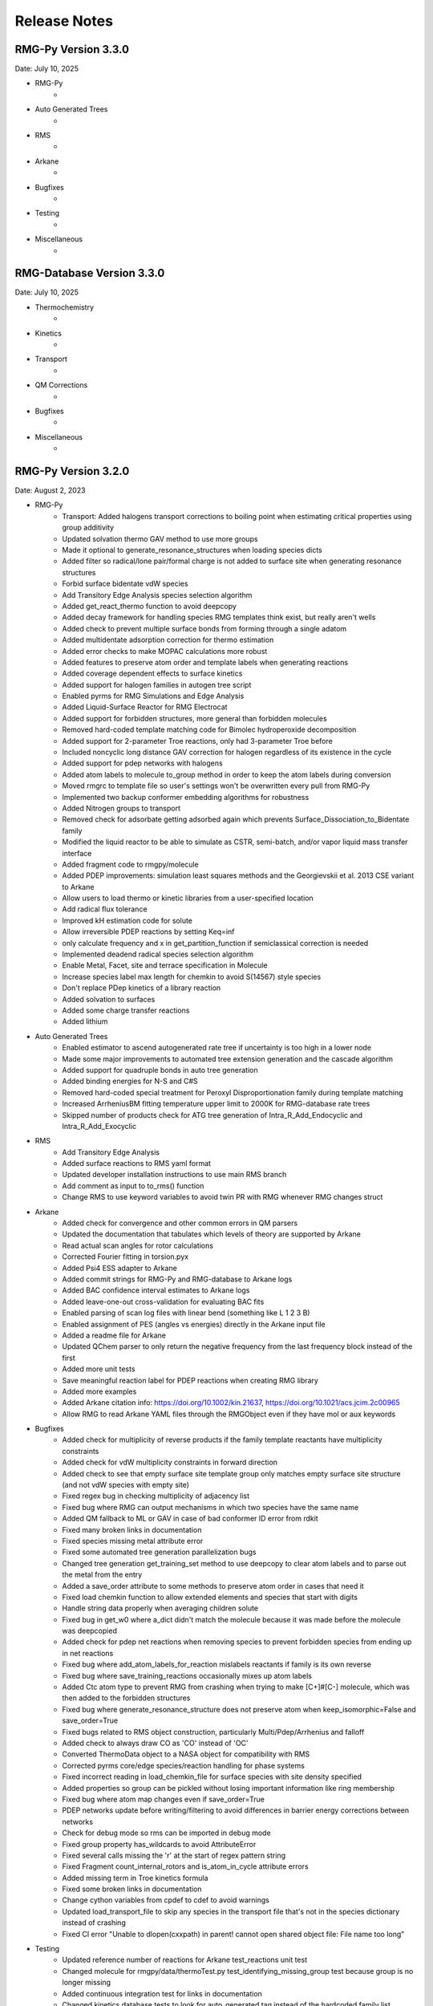 .. _releaseNotes:

*************
Release Notes
*************

RMG-Py Version 3.3.0
====================
Date: July 10, 2025

- RMG-Py
    - 

- Auto Generated Trees
    - 

- RMS
    - 

- Arkane
    - 

- Bugfixes
    - 

- Testing
    - 

- Miscellaneous
    - 

RMG-Database Version 3.3.0
==========================
Date: July 10, 2025

- Thermochemistry
    - 

- Kinetics
    - 

- Transport
    - 

- QM Corrections
    - 

- Bugfixes
    - 

- Miscellaneous
    - 

RMG-Py Version 3.2.0
====================
Date: August 2, 2023

- RMG-Py
    - Transport: Added halogens transport corrections to boiling point when estimating critical properties using group additivity
    - Updated solvation thermo GAV method to use more groups
    - Made it optional to generate_resonance_structures when loading species dicts
    - Added filter so radical/lone pair/formal charge is not added to surface site when generating resonance structures
    - Forbid surface bidentate vdW species
    - Add Transitory Edge Analysis species selection algorithm
    - Added get_react_thermo function to avoid deepcopy
    - Added decay framework for handling species RMG templates think exist, but really aren't wells
    - Added check to prevent multiple surface bonds from forming through a single adatom
    - Added multidentate adsorption correction for thermo estimation
    - Added error checks to make MOPAC calculations more robust
    - Added features to preserve atom order and template labels when generating reactions
    - Added coverage dependent effects to surface kinetics
    - Added support for halogen families in autogen tree script
    - Enabled pyrms for RMG Simulations and Edge Analysis
    - Added Liquid-Surface Reactor for RMG Electrocat
    - Added support for forbidden structures, more general than forbidden molecules
    - Removed hard-coded template matching code for Bimolec hydroperoxide decomposition
    - Added support for 2-parameter Troe reactions, only had 3-parameter Troe before
    - Included noncyclic long distance GAV correction for halogen regardless of its existence in the cycle
    - Added support for pdep networks with halogens
    - Added atom labels to molecule to_group method in order to keep the atom labels during conversion
    - Moved rmgrc to template file so user's settings won't be overwritten every pull from RMG-Py
    - Implemented two backup conformer embedding algorithms for robustness
    - Added Nitrogen groups to transport
    - Removed check for adsorbate getting adsorbed again which prevents Surface_Dissociation_to_Bidentate family
    - Modified the liquid reactor to be able to simulate as CSTR, semi-batch, and/or vapor liquid mass transfer interface
    - Added fragment code to rmgpy/molecule
    - Added PDEP improvements: simulation least squares methods and the Georgievskii et al. 2013 CSE variant to Arkane
    - Allow users to load thermo or kinetic libraries from a user-specified location
    - Add radical flux tolerance
    - Improved kH estimation code for solute
    - Allow irreversible PDEP reactions by setting Keq=inf
    - only calculate frequency and x in get_partition_function if semiclassical correction is needed
    - Implemented deadend radical species selection algorithm
    - Enable Metal, Facet, site and terrace specification in Molecule
    - Increase species label max length for chemkin to avoid S(14567) style species
    - Don't replace PDep kinetics of a library reaction
    - Added solvation to surfaces
    - Added some charge transfer reactions
    - Added lithium


- Auto Generated Trees
    - Enabled estimator to ascend autogenerated rate tree if uncertainty is too high in a lower node
    - Made some major improvements to automated tree extension generation and the cascade algorithm
    - Added support for quadruple bonds in auto tree generation
    - Added binding energies for N-S and C#S
    - Removed hard-coded special treatment for Peroxyl Disproportionation family during template matching
    - Increased ArrheniusBM fitting temperature upper limit to 2000K for RMG-database rate trees
    - Skipped number of products check for ATG tree generation of Intra_R_Add_Endocyclic and Intra_R_Add_Exocyclic

- RMS
    - Add Transitory Edge Analysis
    - Added surface reactions to RMS yaml format
    - Updated developer installation instructions to use main RMS branch
    - Add comment as input to to_rms() function
    - Change RMS to use keyword variables to avoid twin PR with RMG whenever RMG changes struct

- Arkane
    - Added check for convergence and other common errors in QM parsers
    - Updated the documentation that tabulates which levels of theory are supported by Arkane
    - Read actual scan angles for rotor calculations
    - Corrected Fourier fitting in torsion.pyx
    - Added Psi4 ESS adapter to Arkane
    - Added commit strings for RMG-Py and RMG-database to Arkane logs
    - Added BAC confidence interval estimates to Arkane logs
    - Added leave-one-out cross-validation for evaluating BAC fits
    - Enabled parsing of scan log files with linear bend (something like L 1 2 3 B)
    - Enabled assignment of PES (angles vs energies) directly in the Arkane input file
    - Added a readme file for Arkane
    - Updated QChem parser to only return the negative frequency from the last frequency block instead of the first
    - Added more unit tests
    - Save meaningful reaction label for PDEP reactions when creating RMG library
    - Added more examples
    - Added Arkane citation info: https://doi.org/10.1002/kin.21637, https://doi.org/10.1021/acs.jcim.2c00965
    - Allow RMG to read Arkane YAML files through the RMGObject even if they have mol or aux keywords


- Bugfixes
    - Added check for multiplicity of reverse products if the family template reactants have multiplicity constraints
    - Added check for vdW multiplicity constraints in forward direction
    - Added check to see that empty surface site template group only matches empty surface site structure (and not vdW species with empty site)
    - Fixed regex bug in checking multiplicity of adjacency list
    - Fixed bug where RMG can output mechanisms in which two species have the same name
    - Added QM fallback to ML or GAV in case of bad conformer ID error from rdkit
    - Fixed many broken links in documentation
    - Fixed species missing metal attribute error
    - Fixed some automated tree generation parallelization bugs
    - Changed tree generation get_training_set method to use deepcopy to clear atom labels and to parse out the metal from the entry
    - Added a save_order attribute to some methods to preserve atom order in cases that need it
    - Fixed load chemkin function to allow extended elements and species that start with digits
    - Handle string data properly when averaging children solute
    - Fixed bug in get_w0 where a_dict didn't match the molecule because it was made before the molecule was deepcopied
    - Added check for pdep net reactions when removing species to prevent forbidden species from ending up in net reactions
    - Fixed bug where add_atom_labels_for_reaction mislabels reactants if family is its own reverse
    - Fixed bug where save_training_reactions occasionally mixes up atom labels
    - Added Ctc atom type to prevent RMG from crashing when trying to make [C+]#[C-] molecule, which was then added to the forbidden structures
    - Fixed bug where generate_resonance_structure does not preserve atom when keep_isomorphic=False and save_order=True
    - Fixed bugs related to RMS object construction, particularly Multi/Pdep/Arrhenius and falloff
    - Added check to always draw CO as 'CO' instead of 'OC'
    - Converted ThermoData object to a NASA object for compatibility with RMS
    - Corrected pyrms core/edge species/reaction handling for phase systems
    - Fixed incorrect reading in load_chemkin_file for surface species with site density specified
    - Added properties so group can be pickled without losing important information like ring membership
    - Fixed bug where atom map changes even if save_order=True
    - PDEP networks update before writing/filtering to avoid differences in barrier energy corrections between networks
    - Check for debug mode so rms can be imported in debug mode
    - Fixed group property has_wildcards to avoid AttributeError
    - Fixed several calls missing the 'r' at the start of regex pattern string
    - Fixed Fragment count_internal_rotors and is_atom_in_cycle attribute errors
    - Added missing term in Troe kinetics formula
    - Fixed some broken links in documentation
    - Change cython variables from cpdef to cdef to avoid warnings
    - Updated load_transport_file to skip any species in the transport file that's not in the species dictionary instead of crashing
    - Fixed CI error "Unable to dlopen(cxxpath) in parent! cannot open shared object file: File name too long"


- Testing
    - Updated reference number of reactions for Arkane test_reactions unit test
    - Changed molecule for rmgpy/data/thermoTest.py test_identifying_missing_group test because group is no longer missing
    - Added continuous integration test for links in documentation
    - Changed kinetics database tests to look for auto_generated tag instead of the hardcoded family list
    - Updated rmg test data with new 2+2 cycloaddition species and reactions
    - Remove cti file generation from regression tests to avoid Cantera IO error
    - Added tests to check number of reactants and products defined in ATG rate rules
    - CI is now done with mamba to drastically reduce runtime
    - Move regression testing into main CI.yaml
    - Simplify condition checking for scheduled vs pushed CI
    - Remove redundant step creating stable_regression_results dir for running on a schedule or push to main because it already is the stable result
    - Update CI.yml to allow CI tests on forks
    - Added "phony" target so make test will always remake when run (instead of checking whether the test folder is up to date)
    - Add a unit test to make a sample molecule for every atom type
    - Update CI.yml and environment.yml to allow CI to run on MacOS
    - Add regression testing for RMS's CSTR and constant V ideal gas reactors
    - Bugfix on CI documentation testing so errors are reported as failures
    - Relax tolerance on HinderedRotor.get_enthalpy() test to accomodate slightly different answer likely due to numerical issues
    - Regression tests report failure if a model changes significantly
    - Allow CI testing to be called from other repos
    - Regression tests pass by default and the user must look at the report to see details of comparison
    - Generate summary of regression test results to be displayed on annotation of PR results

- Miscellaneous
    - Added Docker install
    - Added check to only publish documentation documentation from RMG official fork
    - Fixed RMG-Py 3.1.0 release note bullet formatting
    - Changed installation instructions for WSL users to install graphviz system wide to include all dependencies
    - Changed get_all_solute_data function for RMG-website use in order to apply halogen or radical correction on top of library or GAV
    - Added openSUSE installation instructions
    - Changed default branch to main
    - Changed rmg.py shebang to use python-jl instead of python3 for compatibility with RMS/pyrms
    - Updated ketoenol template image to 1,3 sigmatropic rearrangement
    - Updated 2+2_cycloaddition images in documentation
    - Added licensing information to the README file
    - Updated installation instructions with main instead of master branch, latest Anaconda link, and ssh instead of https clone from github
    - Added support for Sticking Reactions in HTML reports
    - Added reminder in documentation to activate rmg_env before making tests
    - Check that family tree is not autogenerated before calling add_rules_from_training and fill_rules_by_averaging_up
    - Added warning to not to call add_rules_from_training and fill_rules_by_averaging_up on ATG trees, and return statement before error
    - Replaced BurkeH2O2 library with PrimaryH2O2 in relevant RMG examples
    - Added instructions to Documentation for fixing libmkl_ts.so.2 ImportError
    - Added new RMG-database paper to cite https://pubs.acs.org/doi/10.1021/acs.jcim.2c00965
    - Added .bib file for easy citation
    - Updated RMG-Py install instructions to remove old Julia instructions and to use mamba solver
    - Use conda-forge ncurses for compatibility with docker
    - Use conda-forge pyjulia instead of customized RMG channel version for better standardization
    - Update Cantera version requirement to 2.6
    - Upgrade to OpenMOPAC to fix license issues
    - Updated list of developers
    - Added Jupyter Notebook example for simulating and analyzing superminimal model
    - Robot automatically marks issues and PR's as stale after 90 days of inactivity and closes them after 30 more days of inactivity


RMG-Database Version 3.2.0
==========================
Date: August 2, 2023

- Thermochemistry
    - Identified and fitted thermo for missing groups using the following libraries:
        'Klippenstein_Glarborg2016', 'BurkeH2O2', 'thermo_DFT_CCSDTF12_BAC', 'DFT_QCI_thermo',
        'primaryThermoLibrary', 'primaryNS', 'NitrogenCurran', 'NOx2018', 'FFCM1(-)',
        'SulfurLibrary', 'SulfurGlarborgH2S', 'SABIC_aromatics'
    - Added more solutes and solvents to the solvent library
    - Updated GAV method for solvation thermo to use more groups
    - Added the following new halogen thermo libraries:
        - CHOF_G4
        - CHOCl_G4
        - CHOBr_G4
        - CHOFCl_G4
        - CHOClBr_G4
        - CHOFBr_G4
        - CHOFClBr_G4
        - Chlorination
        - halogens
        - 2-BTP
        - 2-BTP_G4
    - Added new halogens group entries for group.py, radical.py nonring.py, and longDistanceInteraction_noncyclic.py
    - Added the following species to the primaryThermoLibrary: F, HF, F2, Br, HBr, Br2, NO, NO2, CO, OCCCO
    - Updated halogen group entries with molecule symmetry number correction
    - Added corrections for overestimation of triplet and multidentate adsorbates
    - Added CO2, COOH, and HCOO to the Pt(111) thermo database
    - Added halogens statmech library
    - Added F/Cl/Br-benzene group additivity values
    - Added "heavy halogen interaction" long distance thermo group
    - Added thermo library with 1D rotor scans for species in ketoenol, retroene, and 1,3 sigmatropic rearrangement training reactions
    - Added more Pt(111) thermo data
    - Added correction to S6ddd thermo group

- Kinetics
    - Added coverage-dependent kinetics for surface reactions
    - Added new halogens kinetics families and libraries
    - Added the following new families:
        - 1,3 sigmatropic rearrangement
        - Intra halogen migration family 
        - Surface_Abstraction_Beta
        - Surface_Abstraction_Beta_double_vdW
        - Surface_Adsorption_Dissociative_Double
        - Surface_Dissociation_to_Bidentate
        - XY_elimination_hydroxy
    - Autogenerated the following family trees:
        - 1,3_Insertion_CO2
        - 1,3_NH3_elimination
        - 1,3_sigmatropic_rearrangement
        - 2+2_cycloaddition
        - Bimolec_Hydroperoxide_Decomposition
        - Birad_recombination
        - CO Disproportionation
        - Cyclopentadiene_scission
        - Diels alder addition
        - Disproportionation
        - Ketoenol
        - Peroxyl Disproportionation
        - Retroene
        - Substitution_O
    - Added new rates and refit the following family trees:
        - 1,3_Insertion CO2
        - 1,3 sigmatropic rate tree
        - Diels Alder Addition
        - Intra_R_Add_Endo/Exocyclic
        - retroene
        - ketoenol
        - aromatic_H_abstraction (new rates from Hou et al.)
        - Surface_Adsorption_Bidentate
        - Surface_Adsorption_Double
        - Surface_Adsorption_Single
        - Surface_Adsorption_vdW
        - Surface_Bidentate_Dissociation
        - Surface_Dissociation
        - Surface_Dissociation_Beta
        - Surface_vdW_to_Bidentate
    - Added PrimaryH2O2 library with rates by Konnov
    - Updated reactions for PrimaryNitrogenLibrary
    - Added surface library reactions for ammonia
    - Merged all 2+2_cycloaddition families in to one 2+2_cycloaddition family
    - Generate Intra R Add Endo/Exocyclic rate trees from the ring opening direction to help distinguish between endo/exo 
    - Added training reactions and groups related to PAH formation
    - Save additional DFT settings information for metal binding energy calculations
    - Added corrections to primaryH2O2 library
    - Added corrections to Klippenstein_Glarborg2016 library related to singlet/triplet carbene reactions and other incorrectly imported reactions

- Transport
    - Added NIST transport library for fluorines
    - Added new halogen transport groups
    - Added Nitrogen groups to transport

- QM Corrections
    - Added frequency scaling factors AEC and BAC for wB97X-D3/def2-TZVP and B97-D3/def2-mSVP
    - Added notebooks demonstrating how to update AEC and BAC
    - Updated AECs for CCSD(T)-F12/cc-pVXZ-F12 st X = D, T
    - Added frequency factors for b2plypd3/def2tzvp, b2plypd3/aug-cc-pvtz, b2plypd3/cc-pvtz
    - Updated BAC using correct frequency scaling factor for:
        - wB97X-D3/def2-TZVP
        - B97-D3/def2-mSVP
        - CCSD(T)-F12/cc-pVTZ-F12//wB97X-D3/def2-TZVP
        - CCSD(T)-F12/cc-pVDZ-F12//wB97X-D3/def2-TZVP

- Bugfixes
    - Fixed the number of unpaired radicals in surface vdW families
    - Fixed typos in training reactions field names
    - Fixed enthalpy errors in adsorption corrections for O-containing species on Pt(111)
    - Fixed some errors in surface training reaction rates
    - Fixed some minor errors in the solvent library
    - Fixed typos in coverage dependent kinetics parameters
    - Used forbidden group to fix error where unsymmetric head node leads to Undeterminable Kinetics Error
    - Removed duplicates in XY_addition_multiplebond
    - Fixed typo in R_Recombination training reaction units
    - Fixed incorrectly imported species H2CCC and C3H2 in the CurranPentane library
    - Fixed master to main in trigger script
    - Added the missing reactant and product number in the intra_R_Add families
    - Fixed Intra_R_Add_Endocyclic/Exocyclic families by generating from the ring opening direction and enumerating backbones

- Miscellaneous
    - Updated Github Actions workflow for better handling of dual RMG-Py and RMG-database pull requests
    - Added the Blowers-Masel tree generation notebook
    - Added [C-]#[C+] to forbidden structures
    - Added thermally forbidden 2pi + 2pi cycloaddition to forbidden structures
    - Changed Github Actions to run on main branch instead of master
    - Updated 2+2_cycloaddition reaction family images


RMG-Py Version 3.1.0
====================
Date: April 23, 2021

We recommend creating a new conda environment using the latest environment.yml
as many dependencies have changed, and upgrading an existing environment is
always troublesome.

- RMG-Py
   - Added support for Bromine
   - Added improved method to calculate temperature dependent solvation free energy
   - Made Rank 1 accuracy correspond to 0.2 kcal/mol instead of 0 kcal/mol
   - Improvements to Group Additivity comments, in particular adding missing group comments
   - Added support for trimolecular units in ArrheniusBM fits
   - Improvements to profiling
   - Use kekulized structures for transport estimation
   - Automatic tree generation script improvements
   - Properly short circuit is_isomorphic when strict=False
   - Added block for specifying species tuples to react when starting an RMG run
   - Improve ArrheniusBM fitting to a single reaction
   - Improvements in bidentate thermochemistry estimation
   - Added new surface attributes for metals and facets
   - Added support for Phosphorus
   - Enable use LSRs to scale thermo from different metals and enable proper use of training reactions from different metals
   - Added maximumSurfaceSites constraint

- Arkane
   - Added frequency scaling factors for apfd/deef2tzvp and wb97xd/def2svp
   - Kinetics and pdep sensitivities additionally saved in YAML format
   - Enable automatic isodesmic reaction generation
   - AECs, BACs and frequency scaling factors moved from Arkane to RMG-database
   - Added functionality for Petersson and Melius BAC fitting using Arkane and the reference database
   - Enabled two parameter Arrhenius fit option
   - Added functionality for fitting AECs
   - Added classes to standardize model chemistry definitions
   - Use adjlists instead of smiles when saving

- Bugfixes
   - QMTP updated to work with g16 executable
   - Fixed various Sticking Coefficient bugs
   - Fixed issues with Surface Arrhenius reactions written in the reverse being converted to ArrheniusEP instead of SurfaceArrheniusBEP
   - Fixed NaN handling in the explorer tool's steady state solve
   - Fixed determine_qm_software for Orca
   - Fixed bug where elementary_high_p library reactions with more than the maximum number of atoms for pdep never entered the edge 
   - Fixed bug related to pdep networks having sources not contained in the core
   - Fixed various profiling bugs
   - Fixed issue with indexing when merging models
   - Fixed bug with ranged liquid reactors
   - Fixed bug with loading of autogenerated trees in Arkane
   - Fixed bug related to collision limit violation checks in LiquidReactor
   - Fixed bug related to Pmin and Pmax definition in SurfaceReactor
   - Fixed bugs in global uncertainty analysis for LiquidReactor
   - Fixed bug related to the units of reverse rate constants for reactions involving surface species
   - Fixed bug in Molecule isomorphism where it would simply assume the given initial map was correct
   - Remove deprecated matplotlib warn keyword
   - Fixed bug related to reading Chebyshev forms in Chemkin files
   - Fixed reference concentration for surface species when calculating Kc
   - Fixed issue with the reaction generation using the reversee of Surface_ElleyRideal_Addition_MultipleBond
   - Fixed bug with adjlist multiplicitly line being mistaken as the species name
   - Fixed bug with the library to training notebook
   - Remove temporary seed mechanisms if they exist from a previous run

- Miscellaneous
   - Modified find_parameter_sources_and_assign_uncertainties to regenerate chem.inp as needed
   - Added option to save atom order when labeling template reactions
   - Added option to ignore atom type errors when creating molecule objects
   - Enable use of critical_distance_factor in from_xyz
   - Improved SIGINT handling when calling lpsolve
   - Enable H-bond drawing
   - Improvements to debug messages
   - Updated dependencies cclib and OpenBabel

Note that the upgrade to OpenBabel v3+ will change the interpretation
of some ambiguous SMILES strings that use the lower-case aromatics notation.
Although we think the new interpretation is not wrong, it might be different
from previous versions, so take care.

RMG-Database Version 3.1.0
==========================
Date: April 23, 2021

- Thermochemistry
    - Added groups and library for Iodine
    - Added additional solvent parameters
    - Updated SABIC_aromatics thermo library added s3_5_7_ane thermo library and updated polycyclic groups
    - Renaming of adsorption libraries

- Kinetics
    - Added kinetic library and training reactions for Iodine
    - Added training reactions for peroxy families
    - Prevent forbidden [2pi+2pi] thermal cycloaddition for C=C + C=C
    - Removed incorrectly transcribed training reaction for CH3OH+O2=>CH3O+HO2
    - Added H_Abstraction training reactions
    - Creation of the retroene family uses automatic tree generation
    - Added Surface Dissociation Double vdW, Surface Dissociation vdW, Surface Migration and Eley-Rideal,
      Surface Addition Single vdW, Surface Abstraction vdW, Surface Dual adsorption vdW, 
      Surface Dissociation Beta, Surface Adsorption Abstraction vdW and Surface_DoubleBond_to_Bidentate families
    - Updated Surface Dissociation, Surface Abstraction, Surface Adsorption Dissociative,
      Surface Adsorption Single and Surface Bidentate Dissociation families
    - Added assorted Nitrogen catalysis training reactions
    - Allow CO insertion to H--C(R)=O

- QM Corrections
    - Updated AECs and added frequency scaling factor for wB97M-V/def2-TZVPD
    - Standardized level of theory specifications

- Bug fixes
    - Fixed Cds-CdSH node reference
    - Fixed typos causing thermo discontinuities for H2_ads and O-NH2-ads
    - Fixed enthalpy error for O-NH2_ads
    - Corrected structure of H2CC in JetSurF2.0, Klippenstein_Glarborg2016, and Narayanaswamy
    - Fixed Ni211 binding energies

- Miscellaneous
    - Fix indexing of importChemkinLibrary.py script
    - Moved AEC, BAC and frequency scale factor data from RMG-Py into RMG-database
    - Added notebook for fitting polycyclic thermo groups
    - New surface attributes

RMG-Py Version 3.0.0
====================
Date: December 16, 2019

This release represents a major milestone in RMG development and includes many backwards-incompatible changes,
most notably Python 3 compatibility and major API changes. Users switching to RMG 3 will need to create new
conda environments and update any scripts which access the API. We recommend using the `futurize` script from
python-future for updating scripts for Python 3 and the provided `rmg2to3.py` script for updating scripts for RMG 3.

- Python 3 #1724
    - RMG is now compatible with Python 3.7 and newer
    - RMG v2.x versions will no longer be supported
    - API changes
        - Method, function, and argument names have been standardized to use snake_case across RMG and Arkane
        - Input file related code was not changed, in order to continue support for existing syntax
        - Conversion script has been provided to aid transition (scripts/rmg2to3.py)
        - Standardized submodule names in the rmgpy.tools module #1794
    - Accompanying changes
        - Reduction and scoop_framework modules have been removed
        - New/updated hash and comparison methods for Species/Molecule/Atom/Bond classes
        - DDE thermochemistry estimator has been replaced by chemprop
        - Update example IPython notebooks #1735
        - Update global uncertainty module to work with MUQ 2 and Python 3 #1738
    - Miscellaneous clean up and bug fixes following transition #1741, #1744, #1752, #1759, #1785, #1802, #1798, #1799, #1808

- Arkane
    - Improvements and refactoring of job output file creation and content #1607
    - Fix kinetics fitting bug #1672
    - Improvements to automatic network exploration tool #1647
    - Support for ND classical and semi-classical rotor calculations #1640, #1849
    - Support for 2D quantum mechanical rotor calculations using Q2DTor #1640
    - Support for providing absolute file paths #1685
    - Output RMG-style libraries #1769
    - Check for error termination in Gaussian log files #1766
    - Support for parsing Orca log files #1749
    - Support for parsing MP2, double hybrid DFT, CCSD, and CCSD(T) energies from Gaussian log files #1815
    - Support for TeraChem log files #1788
    - Miscellaneous bug fixes #1810

- New features and other additions
    - Additional options for heterocycles in MLEstimator #1621
    - Automatic tree generation algorithm implementation completed #1486, #1675, #1848
    - New simulation restart approach using seed mechanisms (old pickle-based method removed) #1641
    - Added new MBSampledReactor type for simulating molecular beam experiments (does not support model generation) #1669
    - Improvements to group additivity thermo estimates for aromatics and sulfur species #1731, #1751
    - Improvements to solvation correction determination with multiple resonance structures #1832
    - Add support for reading and writing extended element syntax in Chemkin NASA polynomials #1636
    - Add support for fitting negative Arrhenius rates (found in MultiArrhenius data) #1834

- Bug fixes
    - Fix numpy rcond usage to restore support for older numpy versions #1670
    - Fix bug with duplicate library reactions when using RMG generated seed mechanisms #1676
    - Move parse_command_line_arguments to facilitate importing in binary package #1717
    - Fix issues with is_identical_to methods of kinetics models #1705
    - Fix cython issue with make_object definitions #1817
    - Fix issue with estimating solvation corrections for radicals #1773
    - Fix parsing of certain types of RMG generated reaction comments #1842
    - Fix identifier generation for surface species using OpenBabel #1842
    - Fix mole fraction normalization for SimpleReactor #1809
    - Fix permissions error when writing seed mechanisms in WSL #1796
    - Fix issue with restarting from job without reaction filters #1847

- Other
    - Improvements to mergeModels.py script #1649
    - Miscellaneous performance improvements #1677, #1765,
    - Raise errors when NaN is encountered in solver #1679
    - Allow sulfur species to have valence 12 in resonance algorithm #1751
    - Add support for maxproc argument to generate_reactions module #1780
    - Display atom index when drawing groups #1758
    - Update sensitivity example #1805
    - Update commented input file #1806
    - Generate reverse reaction recipes in reverse order of the forward recipe #1829
    - Add iodine to Chemkin elements list #1825
    - Remove unnecessary duplicate checking for seed mechanisms #1824
    - Organize examples for running RMG scripts #1840
    - Increase RDKit version requirement to avoid memory leak #1851
    - Logging changes #1721, #1755
    - Documentation updates #1680, #1709, #1767, #1781, #1784, #1807, #1845

Thanks to all contributors: ajocher, alongd, amarkpayne, cgrambow, dranasinghe, hwpang, kspieks, goldmanm, mazeau,
mjohnson541, mliu49, oscarwumit, rwest, rgillis8, sarakha, sudoursa, xiaoruiDong, yunsiechung, zjburas


RMG-database Version 3.0.0
==========================
Date: December 16, 2019

- Thermochemistry
    - Add new models for chemprop estimator to replace dde models #351
    - Revamp GAVs for oxygenated sulfur species #360
    - Add polycyclic GAVs for various strained molecules #333

- Kinetics
    - New automatically generated tree for R_Recombination #334, #369
    - Refine root template for 1,2_NH3_elimination #350
    - New DMSOxy kinetics family #360
    - Add DMS related training reactions to H_abstraction #360

- Bug fixes
    - Fix drawing for 2+2_cycloaddition_Cd #345
    - Fix incorrect SMILES in solute database #348
    - Fix incorrect adjacency list for HON in kinetics libraries #350
    - Fix typo in solvent parameters #357

- Miscellaneous
    - Update scripts and IPython notebooks for Python 3 #364


RMG-Py Version 2.4.1
====================
Date: July 23, 2019

- Bugfixes
    - Improve error handling in NASA as_dict method #1630
    - Fixes to Fluorine atomtypes #1656
    - Fix pressure dependent network generation #1658
    - Add support for reversing PDepArrhenius with MultiArrhenius rates #1659

- Arkane
    - Implement ZPE scaling factor #1619
    - Refactor infrastructure for bond additivity corrections #1605
    - Add frequency scale factors for wb97xd/def2tzvp and apfd/def2tzvpp #1653
    - Fix frequency scale factors in example files #1657
    - Get element counts from conformers #1651

- Miscellaneous
    - Update conda environment files #1623, #1644
    - Output RMS (Reaction Mechanism Simulator) format mechanism files #1629
    - Properly clean up files after running tests #1645
    - Documentation fixes #1650
    - Improve as_dict and make_object by making them recursive #1643


RMG-Py Version 2.4.0
====================
Date: June 14, 2019

- Heterogeneous catalysis!
    - RMG-cat fork has been merged #1573
        - Introduce SurfaceReactor
        - Thermo estimation for adsorbed species
        - Surface reaction generation and kinetics estimation
    - Introduce Van der Waals bonds (order 0) and quadruple bonds (order 4) #1542
- Arkane
    - Automatically detect rotor symmetry #1526
    - Introduce new YAML files for storing and loading species statmech data #1402, #1551
    - Don't create species dictionary file if there are no structures #1528
    - Improvements to network explorer tool #1545
    - Improved class inheritance for quantum log file classes #1571
    - Automatic determination of optical isomers and symmetry using ``symmetry`` package #1571
    - Parse CCSD(T) energies from Molpro output #1592
    - Automatically determine molecule linearity #1601
    - Determine frequency scaling factor based on geom/freq method rather than sp method #1612
    - Improve logging related to energy barriers #1575
    - Ensure that translational mode is calculated for atoms #1620
- Miscellaneous features
    - New ``enumerate_bonds`` method of Molecule to generate dictionary of bond types #1525
    - Introduce ``RMGObject`` parent class to support YAML dumping and loading #1402, #1540
    - Add support for fluorine atomtypes #1543
    - Introduce ``ArrheniusBM`` class for Blower-Masel kinetics #1461
    - Allow defining and using co-solvents for solvent libraries #1558
    - Introduce ``strict`` option to perform isomorphism between species/molecules while ignoring electrons and bond orders #1329
    - Molecule and Species objects can be instantiated by providing ``SMILES`` or ``InChI`` argument directly, and the identifiers can be accessed via the ``SMILES`` and ``InChI`` attributes #1329
    - Parallelization has been completely refactored using Python multiprocessing module in replacement of scoop, currently supports parallel reaction generation and QMTP #1459
    - Improvements to usability of uncertainty analysis functionality #1593
- Bug fixes
    - Various fixes for supporting mono-atomic molecules in Arkane #1513, #1521
    - Ensure ``keras_backend`` is set consistently #1535
    - Fix handling of disconnected graphs in VF2 isomorphism algorithm #1538
    - Ignore hydrogen bonds when converting to RDKit molecule #1552
    - Other miscellaneous bugs #1546, #1556, #1593, #1600, #1622
- Backward incompatible changes
    - Hydrogen bonds are now order 0.1 (instead of 0) #1542
- New dependencies
    - pyyaml (required) #1402
    - scikit-learn (required) #1461
    - textgenrnn (optional) #1573
- Other
    - Windows binaries are no longer officially supported. The new recommended way to use RMG on Windows computers is via a virtual machine or through the Linux subsystem. See documentation for updated installation instructions. #1531, #1534
    - Documentation updates #1544, #1567
    - Logging/exception improvements #1538, #1562
    - PEP-8 improvements #1566, #1592, #1596
    - Solver output files (png/csv) now report moles instead of mole fractions #1542
    - Replace global RMGDatabase object if the database is reloaded #1565
    - Print ML generated quote upon completion of RMG jobs #1573
    - Infrastructure for automatically generated reaction rate trees #1461
    - Testing related changes #1597, #1599
    - Updates to example Jupyter notebooks #1541, #1593

RMG-database Version 2.4.0
==========================
Date: June 14, 2019

- Heterogeneous catalysis!
    - RMG-cat fork has been merged #309
    - New kinetics families
        - Surface_Adsorption_Single
        - Surface_Adsorption_vdW
        - Surface_Adsorption_Dissociative
        - Surface_Dissociation
        - Surface_Abstraction
        - Surface_Adsorption_Double
        - Surface_Dissociation_vdW
        - Surface_Adsorption_Bidentate
        - Surface_Bidentate_Dissociation
        - Surface_Recombination (deprecated, use Surface_Dissociation instead)
    - New thermo group types
        - adsorptionNi
        - adsorptionPt
    - New thermo libraries
        - surfaceThermoNi
        - surfaceThermoPt
- New kinetics families
    - 1,2_NH3_elimination #326
    - 1,3_NH3_elimination #326
- New kinetics libraries
    - HydrazinePDep #326
- New transport libraries
    - OneDMinN2 #326
- Kinetics training reaction additions
    - 1,2_shiftC #306
    - Intra_R_Add_Endocyclic #306, #258
    - Intra_R_Add_Exocyclic #306, #258, #331
    - Intra_ene_reaction #306
    - R_Addition_COm #306
    - R_Addition_MultipleBond #306, #258
    - R_Recombination #306,  #326
    - Intra_H_migration #306
    - H_Abstraction #326
- Kinetics library additions
    - primaryNitrogenLibrary #326
    - Lai_Hexylbenzene #258
- Thermo library additions
    - CBS_QB3_1dHR, thermo_DFT_CCSDTF12_BAC #319
    - primaryNS #326
    - Lai_Hexylbenzene #258
- Thermo group additions
    - ring, polycyclic, radical #258
- Changes
    - [adjlist] kinetics/libraries/Klippenstein_Glarborg2016 #308
    - [labels] thermo/libraries/CBS_QB3_1dHR, Narayanaswamy #306
    - [units] kinetics/libraries/Sulfur/GlarborgMarhsall, Nitrogen_Dean_and_Bozzelli, primaryNitrogenLibrary, primarySulfurLibrary #311
    - [units] R_Addition_MultipleBond/training, R_Recombination/training #312
    - [adjlist] kinetics/libraries/GRI-Mech3.0-N #313
    - [adjlist] thermo/libraries/GRI-Mech3.0-N, GRI-Mech3.0 #313
    - [rates] Disproportionation/training, R_Addition_MultipleBond/training #326
    - [labels] kinetics/libraries/NOx2018 #326
    - [labels, attributes] kinetics/libraries/Nitrogen_Dean_and_Bozelli #326
    - [labels] kinetics/librariesNitrogen_Glarbog_Gimenez_et_al, Nitrogen_Glarborg_Zhang_et_al  #326
    - [labels, adjlist] thermo/libraries/BurcatNS #326
    - [labels] thermo/libraries/NOx2018, NitrogenCurran #326
    - [labels] transport/libraries/NOx2018 #326
    - [adjlist] Intra_R_Add_Endocyclic/training #332
    - [value] thermo/groups/ring/12dioxetane #327
    - [adjlist] thermo/libraries/GRI-Mech3.0 #336
    - [value] thermo/libraries/primaryThermoLibrary #338


RMG-Py Version 2.3.0
====================
Date: Dec 20, 2018

- Arkane (formerly CanTherm):
    - CanTherm had been renamed to Arkane (Automated Reaction Kinetics And Network Exploration)
    - New network exploration functionality using RMG-database
    - Support for all elements has been added for reading quantum output files
    - New supporting information output file with rotational constants and frequencies
    - Known thermo and kinetics can be provided in addition to quantum information
    - Improve general user experience and error handling

- New machine learning thermo estimator
    - Estimate species thermochemistry using a graph convolutional neural network
    - Estimator trained on quantum calculations at B3LYP and CCSD(T)-F12 levels
    - Currently supports C/H/O/N, with an emphasis on cyclic molecules

- Resonance:
    - New pathways added for lone-pair multiple-bond resonance, replacing
      two pathways which were more specific
    - New pathways added for aryne resonance
    - Aromatic resonance pathways simplified and refactored to use filtration
    - Kekule structures are now considered unreactive structures

- Miscellaneous changes:
    - Isotope support added for reading and writing InChI strings
    - New branching algorithm for picking up feedback loops implemented (beta)
    - Global forbidden structure checking is now only done for core species for
      efficiency, which may lead to forbidden species existing in the edge
    - Minor improvements to symmetry algorithm to fix a few incorrect cases

- Bug fixes:
    - Fixed issue where react flags were being reset when filterReactions was
      used with multiple reactors, resulting in no reactions generated
    - File paths for collision violators log changed to output directory
    - Fixed bug in local uncertainty introduced by ranged reactor changes
    - Fixed bug with diffusion limitation calculations for multi-molecular reactions
    - Various other minor fixes

RMG-database Version 2.3.0
==========================
Date: Dec 20, 2018

- Kinetics rules to training reactions
    - All kinetics rules have been converted into training reactions by converting
      each group to the smallest molecule that matches it
    - Training reactions are preferred over rules because they correspond to a
      specific reaction and are therefore easier to update
    - This conversion is in anticipation of upcoming changes to trees in kinetics families

- Additions:
    - R_Addition_MultipleBond training reactions
    - intra_NO2_ONO_conversion training reactions
    - SABIC_aromatics thermo library (CBS-QB3, RRHO)
    - McGowan volumes for noble gases
    - More entries added to Lai_Hexylbenzene libraries
    - Architecture and weights for neural network thermo estimator


RMG-Py Version 2.2.1
====================
Date July 23, 2018

This release is minor patch which fixes a number of issues discovered after 2.2.0.

- Collision limit checking:
    - RMG will now output a list of collision limit violations for the generated model

- Fixes:
    - Ambiguous chemical formulas in SMILES lookup leading to incorrect SMILES generation
    - Fixed issue with reading geometries from QChem output files
    - React flags for reaction filter were not properly updated on each iteration
    - Fixed issue with inconsistent symmetry number calculation


RMG-Py Version 2.2.0
====================
Date: July 5, 2018

- New features:
    - New ring membership attribute added to atoms. Can be specified in group adjacency lists in order to enforce
      ring membership of atoms during subgraph matching.
    - Reactors now support specification of T, P, X ranges. Different conditions are sampled on each iteration to
      optimally capture the full parameter space.
    - New termination type! Termination rate ratio stops the simulation when the characteristic rate falls to the
      specified fraction of the maximum characteristic rate. Currently not recommended for systems with two-stage ignition.
    - New resonance transitions implemented for species with lone pairs (particularly N and S containing species).
      A filtration algorithm was also added to select only the most representative structures.
    - Formal support for trimolecular reaction families.
    - New isotopes module allows post-processing of RMG mechanisms to generate a mechanism with isotopic labeling.

- Changes:
    - Library reactions can now be integrated into RMG pdep networks if the new elementary_high_p attribute is True
    - Library reactions may be duplicated by pdep reactions if the new allow_pdep_route attribute is True
    - Jupyter notebook for adding new training reactions has been revamped and is now located at ipython/kinetics_library_to_training.ipynb
    - Syntax for recommended families has changed to set notation instead of dictionaries, old style still compatible
    - Ranking system for database entries expanded to new 0-11 system from the old 0-5 system
    - Collision limit checking has been added for database entries

- Cantherm:
    - Improved support for MolPro output files
    - Added iodine support
    - Automatically read spin multiplicity from quantum output
    - Automatically assign frequency scale factor for supported model chemistries
    - Plot calculated rates and thermo by default
    - New sensitivity analysis feature analyzes sensitivity of reaction rates to isomer/TS energies in pdep networks

- Fixes:
    - Properly update charges when creating product templates in reaction families
    - Excessive duplicate reactions from different resonance structures has been fixed (bug introduced in 2.1.3)
    - Fixed rate calculation for MultiPdepArrhenius objects when member rates have different plists

- A more formal deprecation process is now being trialed. Deprecation warnings have been added to functions to be removed in version 2.3.0:
    - All methods related to saving or reading RMG-Java databases and old-style adjacency lists
    - The group additivity method for kinetics estimation (unrelated to thermo group additivity)
    - The saveRestartPeriod option and the old method of saving restart files

RMG-database Version 2.2.0
==========================
Date: July 5, 2018

- Additions:
    - New Intra_R_Add_Exo_Scission reaction family
    - New 1,2_ShiftC reaction family
    - New reaction families for peroxide chemistry in liquid systems
        - Korcek_step1_cat
        - Bimolec_Hydroperoxide_Decomposition
        - Peroxyl_Termination
        - Peroxyl_Disproportionation
        - Baeyer-Villiger_step1_cat
        - Baeyer-Villiger_step2
        - Baeyer-Villiger_step2_cat
    - Numerous new training reactions added to many families

- Changes:
    - New tree structure for Intra_R_Add_Endocyclic with consideration for cyclic species
    - Multiple bond on ring is no longer allowed in Intra_R_Add_Exocyclic and should react in Intra_R_Add_Endocyclic instead
    - Entry ranks rescaled to new 0-11 ranking system
    - Global forbidden structures has been cleaned up, leading to significant performance improvement

- Fixes:
    - Corrected shape indices in NOx2018 transport library
    - Removed or corrected some kinetics entries based on collision limit check


RMG-Py Version 2.1.9
====================
Date: May 1, 2018

- Cantherm:
    - Atom counts are no longer necessary in input files and are automatically determined from geometries
    - Custom atom energies can now be specified in input files
    - Removed atom energies for a few ambiguous model chemistries
    - Add atom energies for B3LYP/6-311+g(3df,2p)

- Changes:
    - Refactored molecule.parser and molecule.generator modules into molecule.converter and molecule.translator to improve code organization
    - SMILES generation now outputs canonical SMILES
    - Molecule.sortAtoms method restored for deterministic atom order
    - PDep reactions which match an existing library reaction are no longer added to the model

- Fixes:
    - Fix issue with reaction filter initiation when using seed mechanisms

RMG-database Version 2.1.9
==========================
Date: May 1, 2018

- Chlorine:
    - New Chlorinated_Hydrocarbons thermo library
    - Added group additivity values and long distance corrections for chlorinated species
    - Added chlorine groups and training reactions to H_Abstraction

- Additions:
    - New NOx2018 kinetics, thermo, and transport libraries
    - New N-S_interactions kinetics library
    - New SulfurHaynes thermo library
    - Added species to SOxNOx thermo library from quantum calculations

- Other changes:
    - Renamed NOx and SOx kinetics libraries to PrimaryNitrogenLibrary and PrimarySulfurLibrary
    - S2O2, SOO2, SO2O2, and N2SH were globally forbidden due to inability to optimize geometries

- Fixes:
    - Corrected some A-factor units in Nitrogen_Dean_and_Bozzelli kinetics library


RMG-Py Version 2.1.8
====================
Date: March 22, 2018

- New features:
    - Chlorine and iodine atom types have been added, bringing support for these elements to RMG-database
    - Forbidden structures now support Molecule and Species definitions in addition to Group definitions

- Changes:
    - Reaction pair generation will now fall back to generic method instead of raising an exception
    - Removed sensitivity.py script since it was effectively a duplicate of simulate.py
    - Thermo jobs in Cantherm now output a species dictionary
    - Fitted atom energy corrections added for B3LYP/6-31g**
    - Initial framework added for hydrogen bonding
    - Renamed molepro module and associated classes to molpro (MolPro) to match actual spelling of the program
    - Chemkin module is now cythonized to improve performance

- Fixes:
    - Allow delocalization of triradicals to prevent hysteresis in resonance structure generation
    - Fix reaction comment parsing issue with uncertainty analysis
    - Fix numerical issue causing a number of pressure dependent RMG jobs to crash
    - Template reactions from seed mechanisms are now loaded as library reactions if the original family is not loaded
    - Fix issues with degeneracy calculation for identical reactants

RMG-database Version 2.1.8
==========================
Date: March 22, 2018

- Changes:
    - Corrected name of JetSurf2.0 kinetics and thermo libraries to JetSurf1.0
    - Added actual JetSurf2.0 kinetics and thermo libraries
    - Updated thermo groups for near-aromatic radicals, including radical and polycyclic corrections


RMG-Py Version 2.1.7
====================
Date: February 12, 2018

- Charged atom types:
    - Atom types now have a charge attribute to cover a wider range of species
    - New atom types added for nitrogen and sulfur groups
    - Carbon and oxygen atom types renamed following new valence based naming scheme

- Ring perception:
    - Ring perception methods in the Graph class now use RingDecomposerLib
    - This includes the getSmallestSetOfSmallestRings methods and a newly added getRelevantCycles method
    - The set of relevant cycles is unique and generally more useful for chemical graphs
    - This also fixes inaccuracies with the original SSSR method

- Other changes:
    - Automatically load reaction libraries when using a seed mechanism
    - Default kinetics estimator has been changed to rate rules instead of group additivity
    - Kinetics families can now be set to be irreversible
    - Model enlargement now occurs after each reactor simulation rather than after all of them
    - Updated bond additivity corrections for CBS-QB3 in Cantherm

- Fixes:
    - Do not print SMILES when raising AtomTypeError to avoid further exceptions
    - Do not recalculate thermo if a species already has it
    - Fixes to parsing of family names in seed mechanisms


RMG-database Version 2.1.7
==========================
Date: February 12, 2018

- Charged atom types:
    - Update adjlists with new atom types across the entire database
    - Added sulfur groups to all relevant kinetics families
    - New thermo group additivity values for sulfur/oxygen species

- Additions:
    - Benzene bonds can now react in in R_Addition_MultipleBond
    - Many new training reactions and groups added in R_Addition_MultipleBond
    - New Singlet_Val6_to_triplet kinetics family
    - New Sulfur GlarborgBozzelli kinetics and thermo libraries
    - New Sulfur GlarborgMarshall kinetics and thermo libraries
    - New Sulfur GlarborgH2S kinetics and thermo libraries
    - New Sulfur GlarborgNS kinetics and thermo libraries
    - New NOx and NOx/LowT kinetics libraries
    - New SOx kinetics library
    - New BurcatNS thermo library
    - New SOxNOx thermo library
    - New 2+2_cycloaddition_CS kinetics family
    - New Cyclic_Thioether_Formation kinetics family
    - New Lai_Hexylbenzene kinetics and thermo libraries

- Changes:
    - 1,2-Birad_to_alkene family is now irreversible
    - OxygenSingTrip kinetics library removed (replaced by Singlet_Val6_to_triplet family)
    - Ozone is no longer forbidden

- Fixes:
    - Corrected adjlist for phenyl radical in JetSurf2.0 and USC-Mech-ii
    - Some singlet thermo groups relocated from radical.py to group.py


RMG-Py Version 2.1.6
====================
Date: December 21, 2017

- Model resurrection:
    - Automatically attempts to save simulation after encountering a DASPK error
    - Adds species and reactions in order to modify model dynamics and fix the error

- New features:
    - Add functionality to read RCCSD(T)-F12 energies from MolPro log files
    - Add liquidReactor support to flux diagram generation

- Other changes:
    - Removed rmgpy.rmg.model.Species class and merged functionality into main rmgpy.species.Species class
    - Refactored parsing of RMG-generated kinetics comments from Chemkin files and fixed related issues
    - Refactored framework for generating reactions to reduce code duplication
    - Resonance methods renamed from generateResonanceIsomers to generate_resonance_structures across all modules
    - Raise CpInf to Cphigh for entropy calculations to prevent invalid results

- Fixes:
    - Update sensitivity analysis to use ModelSettings and SimulatorSettings classes introduced in v2.1.5
    - Fixed generate_reactions methods in KineticsDatabase to be directly usable again
    - Fixed issues with aromaticity perception and generation of aromatic resonance structures

RMG-database Version 2.1.6
==========================
Date: December 21, 2017

- Additions:
    - New training reactions added for [NH2] related H_Abstractions
    - 14 new kinetics libraries related to aromatics formation (see RMG-database #222 for details)

- Other changes:
    - Removed some global forbidden groups which are no longer needed
    - Forbid CO and CS biradicals
    - Updated lone_electron_pair_bond family and removed from recommended list

- Fixes:
    - Fixed unit errors in some H_Abstraction and R_Addition_MultipleBond depositories


RMG-Py Version 2.1.5
====================
Date: October 18, 2017

- New bicyclic formula:
    - Estimates polycyclic corrections for unsaturated bicyclics by adjusting the correction for the saturated version
    - Can provide a decent estimate in many cases where there is not an exact match

- Other changes:
    - Refactored simulation algorithm to properly add multiple objects per iteration
    - Print equilibrium constant and reverse rate coefficient values when using Cantherm to calculate kinetics
    - Speed up degeneracy calculation by reducing unnecessary operations

- Fixes:
    - Loosen tolerance for bond order identification to account for floating point error
    - Fixed uncertainty analysis to allow floats as bond orders
    - Fixed some comment parsing issues in uncertainty analysis
    - Added product structure atom relabeling for families added in RMG-database v2.1.5
    - Fixed issue with automatic debugging of kinetics errors due to forbidden structures

RMG-database Version 2.1.5
==========================
Date: October 18, 2017

- Additions:
    - New thermo groups added for species relevant in cyclopentadiene and natural gas pyrolysis
    - Added C2H4+O_Klipp2017 kinetics library

- Fixes:
    - Prevent charged carbenes from reacting in Singlet_Carbene_Intra_Disproportionation
    - Updated H_Abstraction rates in ethylamine library and corresponding training reactions


RMG-Py Version 2.1.4
====================
Date: September 08, 2017

- Accelerator tools:
    - Dynamics criterion provides another method to expand the mechanism by adding reactions to the core
    - Surface algorithm enables better control of species movement to the core when using the dynamics criterion
    - Multiple sets of model parameters can now be specified in a input file to allow different stages of model generation
    - A species number termination criterion can now be set to limit model size
    - Multiple items can now be added per iteration to speed up model construction
    - New ModelSettings and SimulatorSettings classes for storing input parameters

- New features:
    - Kinetics libraries can now be automatically generated during RMG runs to be used as seeds for subsequent runs
    - Loading automatically generated seed mechanisms recreates the original template reaction objects to allow restarting runs from the seed mechanism
    - Carbene constraints can now be set in the species constraint block using maxSingletCarbenes and maxCarbeneRadicals
    - Chirality is now considered for determining symmetry numbers
    - Thermodynamic pruning has been added to allow removal of edge species with unfavorable free energy (beta)

- Other changes:
    - RMG-Py exception classes have been consolidated in the rmgpy.exceptions module
    - Species labels will now inherit the label from a matched thermo library entry
    - Sensitivity analysis is now available for LiquidReactor

- Fixes:
    - Fixed sensitivity analysis following changes to the simulate method
    - Add memory handling when generating collision matrix for pressure dependence
    - Improved error checking for MOPAC
    - Prevent infinite loops when retrieving thermo groups

- Known issues:
    - Seed mechanisms cannot be loaded if the database settings are different from the original ones used to generate the seed

RMG-database Version 2.1.4
==========================
Date: September 08, 2017

- New kinetics families for propargyl recombination route to benzene:
    - Singlet_Carbene_Intra_Disproportionation
    - Intra_5_membered_conjugated_C=C_C=C_addition
    - Intra_Diels_alder_monocyclic
    - Concerted_Intra_Diels_alder_monocyclic_1,2_shift
    - Intra_2+2_cycloaddition_Cd
    - Cyclopentadiene_scission
    - 6_membered_central_C-C_shift

- Renamed kinetics families:
    - Intra_Diels_Alder --> Intra_Retro_Diels_alder_bicyclic
    - H_shift_cyclopentadiene --> Intra_ene_reaction

- Other additions:
    - Klippenstein_Glarborg2016 kinetics and thermo libraries
    - Group additivity values added for singlet carbenes, which are no longer forbidden


RMG-Py Version 2.1.3
====================
Date: July 27, 2017

- Thermo central database:
    - Framework for tracking and submitting species to a central database have been added
    - Following species submission, the central database will queue and submit quantum chemistry jobs for thermochemistry calculation
    - This is an initial step towards self-improving thermochemistry prediction

- Rotor handling in Cantherm:
    - Free rotors can now be specified
    - Limit number of terms used when fitting hinder rotor scans
    - Fixed bug with ZPE calculation when using hindered rotors

- New reaction degeneracy algorithm:
    - Use atom ID's to distinguish degenerate reactions from duplicates due to other factors
    - Degeneracy calculation now operates across all families rather than within each separately
    - Multiple transition states are now identified based on template comparisons and kept as duplicate reactions

- Nodal distances:
    - Distances can now be assigned to trees in reaction families
    - This enables better rate averages with multiple trees
    - Fixed bug with finding the closest rate rule in the tree

- New features:
    - Added methods for automatically writing RMG-database files
    - New symmetry algorithm improves symmetry number calculations for resonant and cyclic species
    - Group additivity algorithm updated to apply new long distance corrections
    - Specific colliders can now be specified for pressure-dependent rates
    - Very short superminimal example added (hydrogen oxidation) for checking basic RMG operation
    - Cantera now outputs a Chemkin file which can be directly imported into Chemkin

- Fixes:
    - Fixed bug with negative activation energies when using Evans-Polanyi rates
    - Fixed walltime specification from command line when running RMG
    - Fixes and unit tests added for diffusionLimited module

- Known issues:
    - The multiple transition state algorithm can result in undesired duplicate reactions for reactants with multiple resonance structures

RMG-database Version 2.1.3
==========================
Date: July 27, 2017

- Long-distance interaction thermo corrections:
    - The gauche and int15 group files have been replaced by longDistanceInteraction_noncyclic
    - New corrections for cyclic ortho/meta/para interactions are now available in longDistanceInteraction_cyclic

- Changes:
    - Oa_R_Recombination family renamed to Birad_R_Recombination
    - More training reactions added for sulfur species in H_Abstraction
    - RMG-database tests have been moved to RMG-Py


RMG-Py Version 2.1.2
====================
Date: May 18, 2017

- Improvements:
    - New nitrogen atom types
    - Kinetics libraries can now be specified as a list of strings in the input file
    - New script to generate output HTML locally: generateChemkinHTML.py
    - New kekulization module replaces RDKit for generating Kekule structures
    - Benzene bonds can now be reacted in reaction families
    - Removed cantherm.geometry module due to redundancy with statmech.conformer

- Fixes:
    - Reaction direction is now more deterministic after accounting for floating point error
    - Multiple bugs with resonance structure generation for aromatics have been addressed


RMG-database Version 2.1.2
==========================
Date: May 18, 2017

- Nitrogen improvements:
    - Added ethylamine kinetics library
    - Updated group additivity values for nitrogen species
    - Added rate rules and training reactions for nitrogen species

- Additions:
    - New CO_Disproportionation family
    - Added CurranPentane kinetics and thermo libraries

- Fixes:
    - Corrected some rates in FFCM1(-) to use MultiArrhenius kinetics
    - Corrected a few adjlists in FFCM1(-)


RMG-Py Version 2.1.1
====================
Date: April 07, 2017

- Uncertainty analysis:
    - Local and global uncertainty analysis now available for RMG-generated models
    - Global uncertainty analysis uses MIT Uncertainty Quantification library, currently only supported on Linux systems
    - Examples for each module are available in localUncertainty.ipynb and globalUncertainty.ipynb

- Fixes:
    - Clar structure generation no longer intercepts signals
    - Fixes to SMILES generation
    - Fix default spin state of [CH]

RMG-database Version 2.1.1
==========================
Date: April 07, 2017

- Additions:
    - More species added to FFCM1(-) thermo library

- Changes:
    - Improved handling of excited species in FFCM1(-) kinetics library
    - Replaced Klippenstein H2O2 kinetics and thermo libraries with BurkeH2O2inN2 and BurkeH2O2inArHe

- Fixes:
    - Corrected adjlists for some species in JetSurf2.0 kinetics and thermo libraries (also renamed from JetSurf0.2)
    - Correct multiplicities for [C] and [CH] in multiple libraries ([C] from 5 to 3, [CH] from 4 to 2)


RMG-Py Version 2.1.0
====================
Date: March 07, 2017

- Clar structure generation
    - optimizes the aromatic isomer representations in RMG
    - lays the foundations for future development of poly-aromatic kinetics reaction families

- Flux pathway analysis
    - introduces an ipython notebook for post-generatation pathway analysis (``ipython.mechanism_analyzer.ipynb``)
    - visualizes reactions and provides flux statistics in a more transparent way

- Cantera mechanism
    - automatically writes cantera version of RMG-generated mechanism at the end of RMG jobs

- Fixes bugs
    - upgrades ``pruning`` to fix new memory leaks introduced by recent functionalities
    - fixes the bug of duplicated species creation caused by ``getThermoData`` removing isomers unexpectedly
    - fixes restart file generation and parsing problems and users can choose restart mode again
    - upgrades bicyclic decomposition method such that more deterministic behaviors are ensured
    - change bond order type to float from string to improve RMG's symmetry calculation for species with multiple resonance structures

RMG-database Version 2.1.0
==========================
Date: March 07, 2017

- Several new kinetics libraries added
    - FFCM-1
    - JetSurF 0.2
    - Chernov_aromatic_only
    - Narayanaswamy_aromatic_only
    - 1989_Stewart_2CH3_to_C2H5_H
    - 2005_Senosiain_OH_C2H2
    - 2006_Joshi_OH_CO
    - C6H5_C4H4_Mebel
    - c-C5H5_CH3_Sharma

- Several new thermochemistry libraries added
    - FFCM-1
    - JetSurF 0.2
    - Chernov_aromatic_only
    - Narayanaswamy_aromatic_only

- Improved kinetics tree accessibility
    - adds database tests ensuring groups in the tree to be accessible
    - improves definitions of group structures in the kinetics trees to ensure accessibility

- New oxygenates thermo groups are added based Paraskeva et al.

- Improved database tools
    - ``convertKineticsLibraryToTrainingReactions.ipynb`` now can visualize groups of matched rate rules that training reactions hit 
    - ``exportKineticsLibrarytoChemkin.py`` and ``importChemkinLibrary.py`` add more logging information on reaction sources


RMG-Py Version 2.0.0
====================
Date: September 16, 2016

This release includes several milestones of RMG project:

- Parallelization finally introduced in RMG:
    - Generates reactions during ``enlarge`` step in parallel fashion (``rmgpy.rmg.react``)
    - Enables concurrent computing for QMTP thermochemistry calculations (``rmgpy.thermo.thermoengine``)
    - Instructions of running RMG parallel mode can be found `here for SLURM scheduler <https://github.com/ReactionMechanismGenerator/RMG-Py/wiki/Running-RMG-in-parallel-with-a-SLURM-scheduler>`_ and `here for SGE scheduler <https://github.com/ReactionMechanismGenerator/RMG-Py/wiki/Running-RMG-in-parallel-with-a-SGE-scheduler>`_.

- Polycyclic thermochemistry estimation improved:
    - Extends group additivity method for polycyclics and estimates polycyclics of any large sizes by a heuristic method (bicyclics decomposition)

- New tree averaging for kinetics:
    - Fixes previous issue of imcomplete generation of cross-level rate rules
    - Implements Euclidean distance algorithm for the selection of the best rate rules to use in ``estimateKinetics``
    - Streamlines storage of kinetics comments for averaged rules, which can be analyzed by ``extractSourceFromComments``

- Database entry accessibility tests: 
    - Adds entry accessibility tests for future entries (``testing.databaseTest``)

- Fixes bugs
    - fluxdiagram generation is now fixed, one can use it to generate short video of fluxdigram evolution
    - mac environment yml file is introduced to make sure smooth RMG-Py installation and jobs on mac
    - fixes failure of ``checkForExistingSpecies`` for polyaromatics species
    - fixes execution failure when both pruning and pDep are turned on
    - fixes pDep irreversible reactions
    - fixes issue of valency of ``Cbf`` atom by dynamic benzene bond order assignment


RMG-database Version 2.0.0
==========================
Date: September 16, 2016

In conjunction with the release of RMG-Py v2.0.0, an updated package for the RMG-database has also been released.
This release brings some new additions and fixes:

- Polycyclic thermochemistry estimation improved:
    - polycyclic database reorganized and more entries added in systematic way (``input.thermo.groups.polycyclic``)

- Database entry accessibility tests:
    - Fixes existing inaccessible entries in solvation/statmech/thermo of RMG-database 


RMG-Py Version 1.0.4
====================
Date: March 28, 2016

- Cantera support in RMG (``rmgpy.tools.canteraModel``):
    - Provides functions to help simulate RMG models using Cantera.
    - Has capability to generate cantera conditions and convert CHEMKIN files to cantera models, or use RMG to directly convert species and reactions objects to Cantera objects.
    - Demonstrative example found in ``ipython/canteraSimulation.ipynb``

- Module for regression testing of models generated by RMG (``rmgpy.tools.observableRegression``):
    - Helps identify differences between two versions of models generated by RMG, using the "observables" that the user cares about.

- Automatic plotting of simulations and sensitivities when generating models (``rmgpy.tools.plot``):
    - Contains plotting classes useful for plotting simulations, sensitivities, and other data
    - Automatic plotting of simulations in the job's ``solver`` folder when ``saveSimulationProfiles`` is set to ``True`` in the input file. 
    - Sensitivities for top 10 most sensitivie reactions and thermo now plotted automatically and stored in the ``solver`` folder.

- Improved thermochemistry estimation (mostly for cyclics and polycyclics)
    - Add rank as an additional attribute in thermo database entries to determine trustworthiness

- Bug fixes:
    - Training reactions now load successfully regardless of ``generateSpeciesConstraints`` parameters
    - Transport data is now saved correctly to CHEMKIN ``tran.dat`` file and also imports successfully
    - Fixes appending of reactions to CHEMKIN file when reaction libraries are desired to be appended to output
    - Fixes writing of csv files for simulation and sensitivity results in Windows
    - Fixes ``Reaction.draw()`` function to draw the entire reaction rather than a single species


RMG-Py Version 1.0.3
====================
Date: February 4, 2016

This mini release contains the following updates:

- Pdep convergence issues in RMG-Py v1.0.2 are now fixed.
- RMG-database version information and anaconda binary version information is now recorded in RMG log file.


RMG-Py Version 1.0.2
====================
Date: January 29, 2016

This new release adds several new features and bug fixes. 

- Windows users can rejoice: RMG is now available in binary format on the Anaconda platform.  Building by source is also
  much easier now through the Anaconda managed python environment for dependencies. See the updated :ref:`Installation Page<installation>`
  for more details
- Reaction filtering for speeding up model generation has now been added.  It has been shown to speed up model convergence by
  7-10x.  See more details about how to use it in your RMG job :ref:`here <filterReactions>`.  Learn more about the theory 
  and algorithm on the :ref:`Rate-based Model Enlarging Algorithm <ratebasedmodelenlarger>` page.
- The RMG :ref:`native scripts <modules>` are now organized under the ``rmgpy.tools`` submodule for
  developer ease and better extensibility in external scripts.
- InChI conversion is now more robust for singlets and triplets, 
  and augmented InChIs and InChI keys are now possible with new radical electron, lone pair, and multiplicity flags.  
- Output HTML for visualizing models are now cleaned up and also more functional, including features to display thermo comments,
  display enthalpy, entropy, and free energy of reaction, as well as filter reactions by species.  You can use this new visualization format
  either by running a job in RMG v1.0.2 or revisualizing your CHEMKIN file and species dictionary using
  the `visualization web tool <https://rmg.mit.edu/simulate/chemkin>`_.
  
  
  
RMG-database Version 1.0.2
==========================
Date: January 29, 2016

In conjunction with the release of RMG-Py v1.0.2, an updated package for the RMG-database has also been released.
This release brings some new additions and fixes:

- New group additivity values for oxitene, oxerene, oexpane, and furan ring groups
- Improvements to sulfur chemistry:
    - Restructuring of radical trees in the kinetics families ``SubstitutionS`` and ``intra_substitutionCS_cyclization``
    - A reaction library for di-tert-butyl sulfide
- Improvements for the ``R_Addition_Multiple_Bond`` kinetics family through new rate rules
  for the addition of allyl radical to double bonds in ethene, propene, and butene-like
  compounds, based on CBS-QB3 estimates from K. Wang, S.M. Villano, A.M. Dean, 
  "Reactions of allylic radicals that impact molecular weight growth kinetics", *PCCP*,
  6255-6273 (2015).
- Several new thermodynamic and kinetics libraries for molecules associated with the
  pyrolysis of cyclopentadiene in the presence of ethene, based off of calculations from
  the paper A.G. Vandeputte, S.S. Merchant, M.R. Djokic, K.M. Van Geem, 
  G.B. Marin, W. H. Green, "Detailed study of cyclopentadiene pyrolysis in the 
  presence of ethene: realistic pathways from C5H5 to naphthalene" (2016)